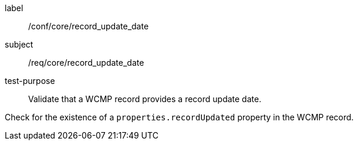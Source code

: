 [[ats_core_record_update_date]]
[abstract_test]
====
[%metadata]
label:: /conf/core/record_update_date
subject:: /req/core/record_update_date
test-purpose:: Validate that a WCMP record provides a record update date.

[.component,class=test method]
=====
[.component,class=step]
--
Check for the existence of a `+properties.recordUpdated+` property in the WCMP record.
--

=====
====
